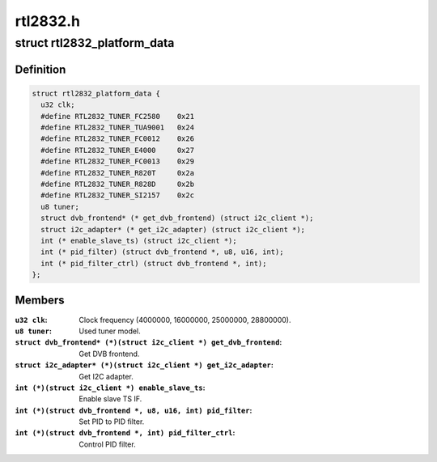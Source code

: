.. -*- coding: utf-8; mode: rst -*-

=========
rtl2832.h
=========



.. _xref_struct_rtl2832_platform_data:

struct rtl2832_platform_data
============================

.. c:type:: struct rtl2832_platform_data

    Platform data for the rtl2832 driver



Definition
----------

.. code-block:: c

  struct rtl2832_platform_data {
    u32 clk;
    #define RTL2832_TUNER_FC2580    0x21
    #define RTL2832_TUNER_TUA9001   0x24
    #define RTL2832_TUNER_FC0012    0x26
    #define RTL2832_TUNER_E4000     0x27
    #define RTL2832_TUNER_FC0013    0x29
    #define RTL2832_TUNER_R820T     0x2a
    #define RTL2832_TUNER_R828D     0x2b
    #define RTL2832_TUNER_SI2157    0x2c
    u8 tuner;
    struct dvb_frontend* (* get_dvb_frontend) (struct i2c_client *);
    struct i2c_adapter* (* get_i2c_adapter) (struct i2c_client *);
    int (* enable_slave_ts) (struct i2c_client *);
    int (* pid_filter) (struct dvb_frontend *, u8, u16, int);
    int (* pid_filter_ctrl) (struct dvb_frontend *, int);
  };



Members
-------

:``u32 clk``:
    Clock frequency (4000000, 16000000, 25000000, 28800000).

:``u8 tuner``:
    Used tuner model.

:``struct dvb_frontend* (*)(struct i2c_client *) get_dvb_frontend``:
    Get DVB frontend.

:``struct i2c_adapter* (*)(struct i2c_client *) get_i2c_adapter``:
    Get I2C adapter.

:``int (*)(struct i2c_client *) enable_slave_ts``:
    Enable slave TS IF.

:``int (*)(struct dvb_frontend *, u8, u16, int) pid_filter``:
    Set PID to PID filter.

:``int (*)(struct dvb_frontend *, int) pid_filter_ctrl``:
    Control PID filter.



